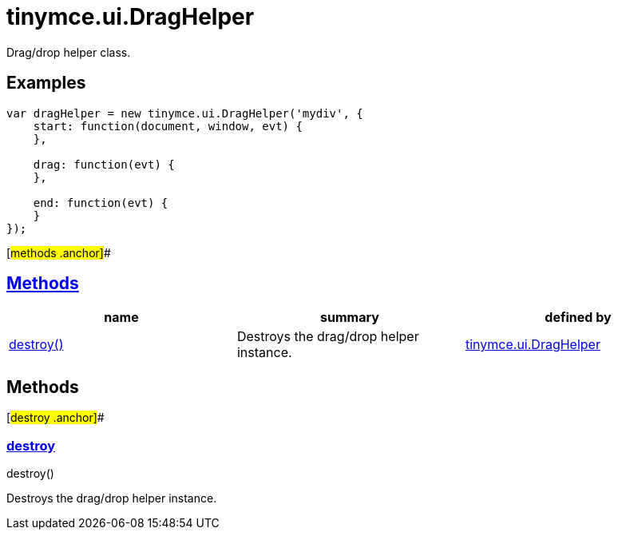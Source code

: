 = tinymce.ui.DragHelper

Drag/drop helper class.

== Examples

[source,prettyprint]
----
var dragHelper = new tinymce.ui.DragHelper('mydiv', {
    start: function(document, window, evt) {
    },

    drag: function(evt) {
    },

    end: function(evt) {
    }
});
----

[#methods .anchor]##

== link:#methods[Methods]

[cols=",,",options="header",]
|===
|name |summary |defined by
|link:#destroy[destroy()] |Destroys the drag/drop helper instance. |link:/docs-4x/api/tinymce.ui/tinymce.ui.draghelper[tinymce.ui.DragHelper]
|===

== Methods

[#destroy .anchor]##

=== link:#destroy[destroy]

destroy()

Destroys the drag/drop helper instance.
